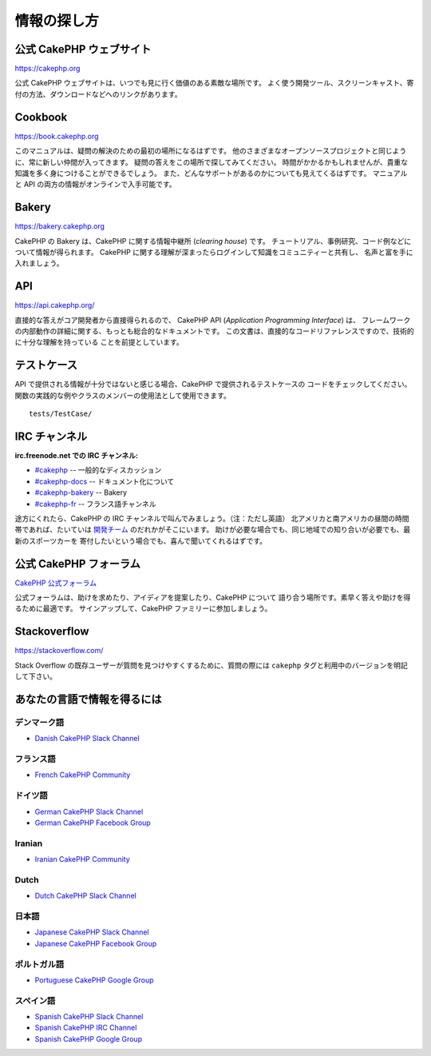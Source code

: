 情報の探し方
############

公式 CakePHP ウェブサイト
=========================

`https://cakephp.org <https://cakephp.org>`_

公式 CakePHP ウェブサイトは、いつでも見に行く価値のある素敵な場所です。
よく使う開発ツール、スクリーンキャスト、寄付の方法、ダウンロードなどへのリンクがあります。

Cookbook
========

`https://book.cakephp.org <https://book.cakephp.org>`_

このマニュアルは、疑問の解決のための最初の場所になるはずです。
他のさまざまなオープンソースプロジェクトと同じように、常に新しい仲間が入ってきます。
疑問の答えをこの場所で探してみてください。
時間がかかるかもしれませんが、貴重な知識を多く身につけることができるでしょう。
また、どんなサポートがあるのかについても見えてくるはずです。
マニュアルと API の両方の情報がオンラインで入手可能です。

Bakery
======

`https://bakery.cakephp.org <https://bakery.cakephp.org>`_

CakePHP の Bakery は、CakePHP に関する情報中継所 (*clearing house*) です。
チュートリアル、事例研究、コード例などについて情報が得られます。
CakePHP に関する理解が深まったらログインして知識をコミュニティーと共有し、
名声と富を手に入れましょう。

API
===

`https://api.cakephp.org/ <https://api.cakephp.org/>`_

直接的な答えがコア開発者から直接得られるので、
CakePHP API (*Application Programming Interface*) は、
フレームワークの内部動作の詳細に関する、もっとも総合的なドキュメントです。
この文書は、直接的なコードリファレンスですので、技術的に十分な理解を持っている
ことを前提としています。

テストケース
============

API で提供される情報が十分ではないと感じる場合、CakePHP で提供されるテストケースの
コードをチェックしてください。
関数の実践的な例やクラスのメンバーの使用法として使用できます。 ::

    tests/TestCase/

IRC チャンネル
==============

**irc.freenode.net での IRC チャンネル:**

-  `#cakephp <irc://irc.freenode.net/cakephp>`_ -- 一般的なディスカッション
-  `#cakephp-docs <irc://irc.freenode.net/cakephp-docs>`_ --  ドキュメント化について
-  `#cakephp-bakery <irc://irc.freenode.net/cakephp-bakery>`_ -- Bakery
-  `#cakephp-fr <irc://irc.freenode.net/cakephp-fr>`_ -- フランス語チャンネル

途方にくれたら、CakePHP の IRC チャンネルで叫んでみましょう。（注：ただし英語）
北アメリカと南アメリカの昼間の時間帯であれば、たいていは `開発チーム
<https://github.com/cakephp?tab=members>`_ のだれかがそこにいます。
助けが必要な場合でも、同じ地域での知り合いが必要でも、最新のスポーツカーを
寄付したいという場合でも、喜んで聞いてくれるはずです。

.. _cakephp-official-communities:

公式 CakePHP フォーラム
=======================
`CakePHP 公式フォーラム <https://discourse.cakephp.org>`_

公式フォーラムは、助けを求めたり、アイディアを提案したり、CakePHP について
語り合う場所です。素早く答えや助けを得るために最適です。
サインアップして、CakePHP ファミリーに参加しましょう。

Stackoverflow
=============

`https://stackoverflow.com/ <https://stackoverflow.com/questions/tagged/cakephp/>`_

Stack Overflow の既存ユーザーが質問を見つけやすくするために、質問の際には
``cakephp`` タグと利用中のバージョンを明記して下さい。

あなたの言語で情報を得るには
============================

デンマーク語
------------

- `Danish CakePHP Slack Channel <https://cakesf.slack.com/messages/denmark/>`_

フランス語
----------

- `French CakePHP Community <https://cakephp-fr.org>`_

ドイツ語
--------

- `German CakePHP Slack Channel <https://cakesf.slack.com/messages/german/>`_
- `German CakePHP Facebook Group <https://www.facebook.com/groups/146324018754907/>`_

Iranian
-------

- `Iranian CakePHP Community <http://cakephp.ir>`_

Dutch
-----

- `Dutch CakePHP Slack Channel <https://cakesf.slack.com/messages/netherlands/>`_

日本語
------

- `Japanese CakePHP Slack Channel <https://cakesf.slack.com/messages/japanese/>`_
- `Japanese CakePHP Facebook Group <https://www.facebook.com/groups/304490963004377/>`_

ポルトガル語
------------

- `Portuguese CakePHP Google Group <https://groups.google.com/group/cakephp-pt>`_

スペイン語
----------

- `Spanish CakePHP Slack Channel <https://cakesf.slack.com/messages/spanish/>`_
- `Spanish CakePHP IRC Channel <irc://irc.freenode.net/cakephp-es>`_
- `Spanish CakePHP Google Group <https://groups.google.com/group/cakephp-esp>`_

.. meta::
    :title lang=ja: Where to Get Help
    :description lang=ja: Where to get help with CakePHP: The official CakePHP website, The Cookbook, The Bakery, The API, in the test cases, the IRC channel, The CakePHP Google Group or CakePHP Questions.
    :keywords lang=ja: cakephp,cakephp help,help with cakephp,where to get help,cakephp irc,cakephp questions,cakephp api,cakephp test cases,open source projects,channel irc,code reference,irc channel,developer tools,test case,bakery
